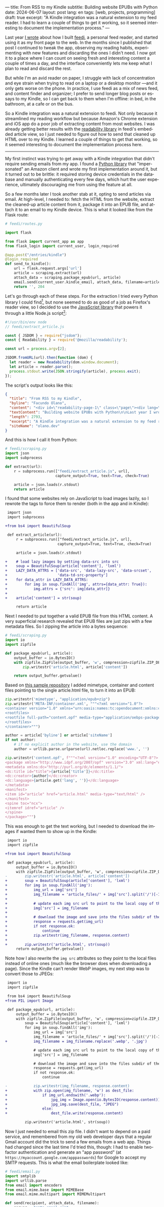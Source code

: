 ---
title: From RSS to my Kindle
subtitle: Building website EPUBs with Python
date: 2024-06-07
layout: post
lang: en
tags: [web, projects, programming]
draft: true
excerpt: "A Kindle integration was a natural extension to my feed reader. I had to learn a couple of things to get it working, so it seemed interesting to document the implementation process."
---
#+OPTIONS: toc:nil num:nil
#+LANGUAGE: en

Last year [[file:reclaiming-the-web-with-a-personal-reader][I wrote]] about how I built [[https://github.com/facundoolano/feedi][feedi]], a personal feed reader, and started using it as my front page to the web. In the months since I published that post I continued to tweak the app, observing my reading habits, experimenting with new features and discarding the ones I didn't need. I now got it to a place where I can count on seeing fresh and interesting content a couple of times a day, and the interface conveniently lets me keep what I plan to read and discard the rest.

But while I'm an avid reader on paper, I struggle with lack of concentration and eye strain when trying to read  on a laptop or a desktop monitor ---and it only gets worse on the phone. In practice, I use feedi as a mix of news feed, and content finder and organizer; I prefer to send longer blog posts or essays to my Kindle, so I can get back to them when I'm offline: in bed, in the bathroom, at a cafe or on the bus.

So a Kindle integration was a natural extension to feedi. Not only because it streamlined my reading workflow but because Amazon's Chrome extension and iOS app do a poor job of extracting  content from most websites. I was already getting better results with the [[https://github.com/mozilla/readability][readability library]] in feedi's embedded article view, so I just needed to figure out how to send that cleaned up HTML over to my Kindle. I learned a couple of things to get that working, so it seemed interesting to document the implementation process here.

-----

My first instinct was trying to get away with a Kindle integration that didn't require sending emails from my app. I found a [[https://github.com/maxdjohnson/stkclient][Python library]] that "impersonated" an Amazon client and wrote my first implementation around it, but it turned out to be brittle: it required storing device credentials in the database and manually authenticating every few days, which hurt the user experience, ultimately discouraging me from using the feature at all.

So a few months later I took another stab at it, opting to send articles via email. At high-level, I needed to: fetch the HTML from the website, extract the cleaned-up article content from it, package it into an EPUB file, and attach it to an email to my Kindle device. This is what it looked like from the Flask route:

#+begin_src python
# feedi/routes.py

import flask

from flask import current_app as app
from flask_login import current_user, login_required

@app.post("/entries/kindle")
@login_required
def send_to_kindle():
    url = flask.request.args['url']
    article = scraping.extract(url)
    attach_data = scraping.package_epub(url, article)
    email.send(current_user.kindle_email, attach_data, filename=article['title'])
    return '', 204
#+end_src

Let's go through each of these steps. For the extraction I tried every Python library I could find[fn:1], but none seemed to do as good of a job as Firefox's reader view, so I decided to use the [[https://github.com/mozilla/readability][JavaScript library]] that powers it through a little Node.js script[fn:2]:

#+begin_src javascript
#!/usr/bin/env node
// feedi/extract_article.js

const { JSDOM } = require("jsdom");
const { Readability } = require('@mozilla/readability');

const url = process.argv[2];

JSDOM.fromURL(url).then(function (dom) {
  let reader = new Readability(dom.window.document);
  let article = reader.parse();
  process.stdout.write(JSON.stringify(article), process.exit);
});
#+end_src

The script's output looks like this:
#+begin_src json
{
  "title": "From RSS to my Kindle",
  "byline": "Facundo Olano",
  "content": "<div id=\"readability-page-1\" class=\"page\"><div lang=\"en\"><header><h3>Building website EPUBs with Python</h3></header><p>Last year I wrote about <a href=\"https://olano.dev/blog/reclaiming-the-web-with-a-personal-reader\">how I built feedi</a>, a personal feed reader, and started using it as my front page to the web. (...)",
  "textContent": "Building website EPUBs with Python\n\nLast year I wrote about how I built feedi, a personal feed reader, and started using it as my front page to the web. (...)",
  "length": 2793,
  "excerpt": "A Kindle integration was a natural extension to my feed reader. I had to learn some subtleties to get it working, so it seemed interesting to document the implementation process.",
  "siteName": "olano.dev"
}
#+end_src

And this is how I call it from Python:
#+begin_src python
# feedi/scraping.py
import json
import subprocess

def extract(url):
    r = subprocess.run(["feedi/extract_article.js", url],
                       capture_output=True, text=True, check=True)

    article = json.loads(r.stdout)
    return article
#+end_src

I found that some websites rely on JavaScript to load images lazily, so I rewrote the tags to force them to render (both in the app and in Kindle):

#+begin_src diff
 import json
 import subprocess

+from bs4 import BeautifulSoup

 def extract_article(url):
     r = subprocess.run(["feedi/extract_article.js", url],
                        capture_output=True, text=True, check=True)

     article = json.loads(r.stdout)

+    # load lazy images by setting data-src into src
+    soup = BeautifulSoup(article['content'], 'lxml')
+    LAZY_DATA_ATTRS = ['data-src', 'data-lazy-src', 'data-srcset',
+                       'data-td-src-property']
+    for data_attr in LAZY_DATA_ATTRS:
+        for img in soup.findAll('img', attrs={data_attr: True}):
+            img.attrs = {'src': img[data_attr]}
+
+    article['content'] = str(soup)

     return article
#+end_src

Next I needed to put together a valid EPUB file from this HTML content. A very superficial research revealed that EPUB files are just zips with a few metadata files. So I zipping the article into a bytes sequence:

#+begin_src python
# feedi/scraping.py
import io
import zipfile

def package_epub(url, article):
    output_buffer = io.BytesIO()
    with zipfile.ZipFile(output_buffer, 'w', compression=zipfile.ZIP_DEFLATED) as zip:
        zip.writestr('article.html', article['content'])

    return output_buffer.getvalue()
#+end_src

Based on [[https://github.com/thansen0/sample-epub-minimal][this sample repository]] I added mimetype, container and content files pointing to the single article.html file, to turn it into an EPUB:

#+begin_src  python
zip.writestr('mimetype', "application/epub+zip")
zip.writestr('META-INF/container.xml', """<?xml version="1.0"?>
<container version="1.0" xmlns="urn:oasis:names:tc:opendocument:xmlns:container">
<rootfiles>
<rootfile full-path="content.opf" media-type="application/oebps-package+xml"/>
</rootfiles>
</container>""")

author = article['byline'] or article['siteName']
if not author:
    # if no explicit author in the website, use the domain
    author = urllib.parse.urlparse(url).netloc.replace('www.', '')

zip.writestr('content.opf', f"""<?xml version="1.0" encoding="UTF-8"?>
<package xmlns="http://www.idpf.org/2007/opf" version="3.0" xml:lang="en" unique-identifier="uid" prefix="cc: http://creativecommons.org/ns#">
<metadata xmlns:dc="http://purl.org/dc/elements/1.1/">
<dc:title id="title">{article['title']}</dc:title>
<dc:creator>{author}</dc:creator>
<dc:language>{article.get('lang', '')}</dc:language>
</metadata>
<manifest>
<item id="article" href="article.html" media-type="text/html" />
</manifest>
<spine toc="ncx">
<itemref idref="article" />
</spine>
</package>""")
#+end_src

This was enough to get the text working, but I needed to download the images if wanted them to show up in the Kindle:

#+begin_src diff
 import io
 import zipfile

+from bs4 import BeautifulSoup

 def package_epub(url, article):
     output_buffer = io.BytesIO()
     with zipfile.ZipFile(output_buffer, 'w', compression=zipfile.ZIP_DEFLATED) as zip:
-        zip.writestr('article.html', article['content'])
+        soup = BeautifulSoup(article['content'], 'lxml')
+        for img in soup.findAll('img'):
+            img_url = img['src']
+            img_filename = 'article_files/' + img['src'].split('/')[-1].split('?')[0]
+
+            # update each img src url to point to the local copy of the file
+            img['src'] = img_filename
+
+            # download the image and save into the files subdir of the zip
+            response = requests.get(img_url)
+            if not response.ok:
+                continue
+            zip.writestr(img_filename, response.content)
+
+        zip.writestr('article.html', str(soup))
     return output_buffer.getvalue()
#+end_src

Note how I also rewrite the ~img src~ attributes so they point to the local files instead of online ones (much like the browser does when downloading a page). Since the Kindle can't render WebP images, my next step was to convert those to JPEGs:

#+begin_src diff
 import io
 import zipfile

 from bs4 import BeautifulSoup
+from PIL import Image

 def package_epub(url, article):
     output_buffer = io.BytesIO()
     with zipfile.ZipFile(output_buffer, 'w', compression=zipfile.ZIP_DEFLATED) as zip:
         soup = BeautifulSoup(article['content'], 'lxml')
         for img in soup.findAll('img'):
             img_url = img['src']
             img_filename = 'article_files/' + img['src'].split('/')[-1].split('?')[0]
+            img_filename = img_filename.replace('.webp', '.jpg')

             # update each img src url to point to the local copy of the file
             img['src'] = img_filename

             # download the image and save into the files subdir of the zip
             response = requests.get(img_url)
             if not response.ok:
                 continue

-            zip.writestr(img_filename, response.content)
+            with zip.open(img_filename, 'w') as dest_file:
+                if img_url.endswith('.webp'):
+                    jpg_img = Image.open(io.BytesIO(response.content)).convert("RGB")
+                    jpg_img.save(dest_file, "JPEG")
+                else:
+                    dest_file.write(response.content)

         zip.writestr('article.html', str(soup))
#+end_src

Now I just needed to email this zip file. I didn't want to depend on a paid service, and remembered from my old web developer days that a regular Gmail account did the trick to send a few emails from a web app. Things had changed since the last time I'd tried this, though: I had to enable two-factor authentication and generate an "app password" (at ~https://myaccount.google.com/apppasswords~) for Google to accept my SMTP requests. This is what the email boilerplate looked like:

#+begin_src python
# feedi/email.py
import smtplib
import urllib.parse
from email import encoders
from email.mime.base import MIMEBase
from email.mime.multipart import MIMEMultipart

def send(recipient, attach_data, filename):
    server = "smtp.gmail.com"
    port = 587
    sender = "my.reader.email@gmail.com"
    password = "some gmail app pass"

    msg = MIMEMultipart()
    msg['From'] = sender
    msg['To'] = recipient
    msg['Subject'] = f'feedi - {filename}'

    part = MIMEBase('application', 'epub')
    part.set_payload(attach_data)
    encoders.encode_base64(part)
#+end_src

The ~attach_data~ being the EPUB zip bytes.

The Kindle uses the filename from the ~Content-Disposition~ header as the title displayed in the device library; this is a problem when the title contains spaces or non-ASCII characters ---as is the case for Spanish articles. I got that working after a few tries with the escaping syntax suggested by this [[https://stackoverflow.com/questions/93551/how-to-encode-the-filename-parameter-of-content-disposition-header-in-http/216777#216777][StackOverflow answer]]:

#+begin_src  python
filename = urllib.parse.quote(filename)
part.add_header('Content-Disposition', f"attachment; filename*=UTF-8''{filename}.epub")
msg.attach(part)
#+end_src

Finally, the email is sent like this:

#+begin_src python
smtp = smtplib.SMTP(server, port)
smtp.ehlo()
smtp.starttls()
smtp.login(sender, password)
smtp.sendmail(sender, recipient, msg.as_string())
smtp.quit()
#+end_src

Of course, for the Kindle to accept it, I had to whitelist the reader email address in my Amazon device settings.

-----
This implementation works well-enough for my needs, but there's still room for improvement:

- Some websites regrettably rely on JavaScript to load their HTML, so it's not picked up by the readability package. I experimented with a headless browser to fetch the content, but that made the app slow and brittle, so I just choose not to read content from JavaScript-centric websites. (A similar rule applies to paywalls).
- This Kindle integration feature is very convenient when using feedi, but I'd also want to use it from the browser. Right now I need to copy the URL and paste it into feedi, but I'm toying with the idea of a Firefox extension that would work similarly to Amazon's one ---and that could also be used for other URL operations, like RSS feed discovery.
- Similarly, I'd like feedi, which is already a Progressive Web App, to work as a share target in my phone, so it  can receive URLs from other applications. Unfortunately, this feature is [[https://developer.mozilla.org/en-US/docs/Web/Manifest/share_target][not supported in iOS]].

** Notes

[fn:1] [[https://github.com/codelucas/newspaper][newspaper3k]], [[https://github.com/fhamborg/news-please][news-please]], [[https://github.com/goose3/goose3][goose3]], [[https://github.com/adbar/trafilatura][trafilatura]], [[https://github.com/alan-turing-institute/ReadabiliPy][ReadabiliPy]], [[https://github.com/buriy/python-readability][python-readability]].

[fn:2] I could have called the library from the browser instead, saving me from this additional Node.js dependency, but I preferred the extra complexity on the server over adding scripting to an otherwise declarative htmx client. The server-side approach also allows me to pre-fetch article content on the background.
